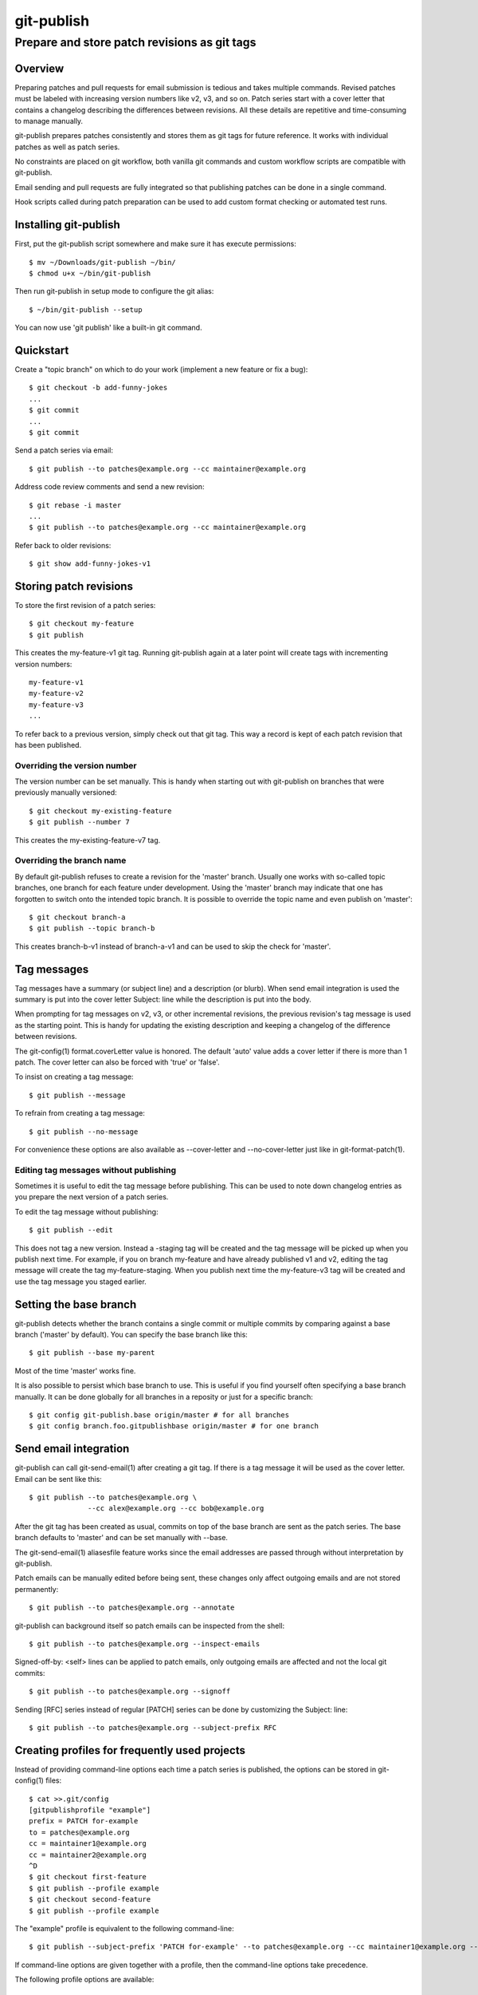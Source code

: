 ===========
git-publish
===========
---------------------------------------------
Prepare and store patch revisions as git tags
---------------------------------------------

Overview
========

Preparing patches and pull requests for email submission is tedious and takes
multiple commands.  Revised patches must be labeled with increasing version
numbers like v2, v3, and so on.  Patch series start with a cover letter that
contains a changelog describing the differences between revisions.  All these
details are repetitive and time-consuming to manage manually.

git-publish prepares patches consistently and stores them as git tags for
future reference.  It works with individual patches as well as patch series.

No constraints are placed on git workflow, both vanilla git commands and custom
workflow scripts are compatible with git-publish.

Email sending and pull requests are fully integrated so that publishing patches
can be done in a single command.

Hook scripts called during patch preparation can be used to add custom format
checking or automated test runs.

Installing git-publish
======================

First, put the git-publish script somewhere and make sure it has execute
permissions::

  $ mv ~/Downloads/git-publish ~/bin/
  $ chmod u+x ~/bin/git-publish

Then run git-publish in setup mode to configure the git alias::

  $ ~/bin/git-publish --setup

You can now use 'git publish' like a built-in git command.

Quickstart
==========

Create a "topic branch" on which to do your work (implement a new feature or fix a bug)::

  $ git checkout -b add-funny-jokes
  ...
  $ git commit
  ...
  $ git commit

Send a patch series via email::

  $ git publish --to patches@example.org --cc maintainer@example.org

Address code review comments and send a new revision::

  $ git rebase -i master
  ...
  $ git publish --to patches@example.org --cc maintainer@example.org

Refer back to older revisions::

  $ git show add-funny-jokes-v1

Storing patch revisions
=======================

To store the first revision of a patch series::

  $ git checkout my-feature
  $ git publish

This creates the my-feature-v1 git tag.  Running git-publish again at a later
point will create tags with incrementing version numbers::

  my-feature-v1
  my-feature-v2
  my-feature-v3
  ...

To refer back to a previous version, simply check out that git tag.  This way a
record is kept of each patch revision that has been published.

Overriding the version number
-----------------------------

The version number can be set manually.  This is handy when starting out with
git-publish on branches that were previously manually versioned::

  $ git checkout my-existing-feature
  $ git publish --number 7

This creates the my-existing-feature-v7 tag.

Overriding the branch name
--------------------------

By default git-publish refuses to create a revision for the 'master' branch.
Usually one works with so-called topic branches, one branch for each feature
under development.  Using the 'master' branch may indicate that one has
forgotten to switch onto the intended topic branch.  It is possible to override
the topic name and even publish on 'master'::

  $ git checkout branch-a
  $ git publish --topic branch-b

This creates branch-b-v1 instead of branch-a-v1 and can be used to skip the
check for 'master'.

Tag messages
============

Tag messages have a summary (or subject line) and a description (or blurb).
When send email integration is used the summary is put into the cover letter
Subject: line while the description is put into the body.

When prompting for tag messages on v2, v3, or other incremental revisions, the
previous revision's tag message is used as the starting point.  This is handy
for updating the existing description and keeping a changelog of the difference
between revisions.

The git-config(1) format.coverLetter value is honored.  The default 'auto'
value adds a cover letter if there is more than 1 patch.  The cover letter can
also be forced with 'true' or 'false'.

To insist on creating a tag message::

  $ git publish --message

To refrain from creating a tag message::

  $ git publish --no-message

For convenience these options are also available as --cover-letter and
--no-cover-letter just like in git-format-patch(1).

Editing tag messages without publishing
---------------------------------------

Sometimes it is useful to edit the tag message before publishing.  This can be
used to note down changelog entries as you prepare the next version of a patch
series.

To edit the tag message without publishing::

  $ git publish --edit

This does not tag a new version.  Instead a -staging tag will be created and
the tag message will be picked up when you publish next time.  For example, if
you on branch my-feature and have already published v1 and v2, editing the tag
message will create the tag my-feature-staging.  When you publish next time the
my-feature-v3 tag will be created and use the tag message you staged earlier.

Setting the base branch
=======================

git-publish detects whether the branch contains a single commit or multiple
commits by comparing against a base branch ('master' by default).  You can
specify the base branch like this::

  $ git publish --base my-parent

Most of the time 'master' works fine.

It is also possible to persist which base branch to use.  This is useful if you
find yourself often specifying a base branch manually.  It can be done globally
for all branches in a reposity or just for a specific branch::

  $ git config git-publish.base origin/master # for all branches
  $ git config branch.foo.gitpublishbase origin/master # for one branch

Send email integration
======================

git-publish can call git-send-email(1) after creating a git tag.  If there is a
tag message it will be used as the cover letter.  Email can be sent like this::

  $ git publish --to patches@example.org \
                --cc alex@example.org --cc bob@example.org

After the git tag has been created as usual, commits on top of the base branch
are sent as the patch series.  The base branch defaults to 'master' and can be
set manually with --base.

The git-send-email(1) aliasesfile feature works since the email addresses are
passed through without interpretation by git-publish.

Patch emails can be manually edited before being sent, these changes only
affect outgoing emails and are not stored permanently::

  $ git publish --to patches@example.org --annotate

git-publish can background itself so patch emails can be inspected from the
shell::

  $ git publish --to patches@example.org --inspect-emails

Signed-off-by: <self> lines can be applied to patch emails, only outgoing
emails are affected and not the local git commits::

  $ git publish --to patches@example.org --signoff

Sending [RFC] series instead of regular [PATCH] series can be done by
customizing the Subject: line::

  $ git publish --to patches@example.org --subject-prefix RFC

Creating profiles for frequently used projects
==============================================

Instead of providing command-line options each time a patch series is
published, the options can be stored in git-config(1) files::

  $ cat >>.git/config
  [gitpublishprofile "example"]
  prefix = PATCH for-example
  to = patches@example.org
  cc = maintainer1@example.org
  cc = maintainer2@example.org
  ^D
  $ git checkout first-feature
  $ git publish --profile example
  $ git checkout second-feature
  $ git publish --profile example

The "example" profile is equivalent to the following command-line::

  $ git publish --subject-prefix 'PATCH for-example' --to patches@example.org --cc maintainer1@example.org --cc maintainer2@example.org

If command-line options are given together with a profile, then the
command-line options take precedence.

The following profile options are available::

  [gitpublishprofile "example"]
  base = v2.1.0               # same as --base
  remote = origin             # used if branch.<branch-name>.remote not set
  prefix = PATCH              # same as --patch
  to = patches@example.org    # same as --to
  cc = maintainer@example.org # same as --cc
  suppresscc = all            # same as --suppress-cc
  message = true              # same as --message
  signoff = true              # same as --signoff
  inspect-emails = true       # same as --inspect-emails

The special "default" profile name is active when no --profile command-line
option was given.  The default profile does not set any options but can be
extended in git-config(1) files::

  $ cat >>.git/config
  [gitpublishprofile "default"]
  suppresscc = all            # do not auto-cc people

If a file named .gitpublish exists in the repository top-level directory, it is
automatically searched in addition to the git-config(1) .git/config and
~/.gitconfig files.  Since the .gitpublish file can be committed into git, this
can be used to provide a default profile for branches that you expect to
repeatedly use as a base for new work.

Sending pull requests
=====================

git-publish can send signed pull requests.  Signed tags are pushed to a remote
git repository that must be readable by the person who will merge the pull
request.

Ensure that the branch has a default remote repository saved::

  $ git config branch.foo.remote my-public-repo

Send a pull request::

  $ git publish --pull-request --to patches@example.org --annotate

Hooks
=====

git-publish supports the githooks(5) mechanism for running user scripts at
important points during the workflow.  The script can influence the outcome of
the operation, for example, by rejecting a patch series that is about to be
sent out.

Available hooks include:

* pre-publish-send-email is invoked before git-send-email(1).  It takes the
  path to the patches directory as an argument.  If the exit code is non-zero,
  the series will not be sent.

Support
=======

Please report bugs to Stefan Hajnoczi <stefanha@gmail.com>.
